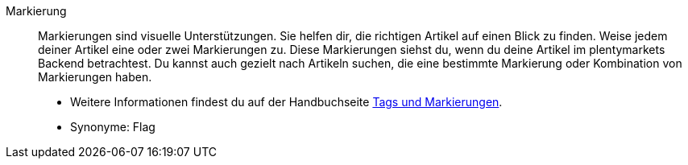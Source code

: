 [#markierung]
Markierung:: Markierungen sind visuelle Unterstützungen. Sie helfen dir, die richtigen Artikel auf einen Blick zu finden. Weise jedem deiner Artikel eine oder zwei Markierungen zu. Diese Markierungen siehst du, wenn du deine Artikel im plentymarkets Backend betrachtest. Du kannst auch gezielt nach Artikeln suchen, die eine bestimmte Markierung oder Kombination von Markierungen haben. +
* Weitere Informationen findest du auf der Handbuchseite <<artikel/einstellungen/markierungen#, Tags und Markierungen>>. +
* Synonyme: Flag